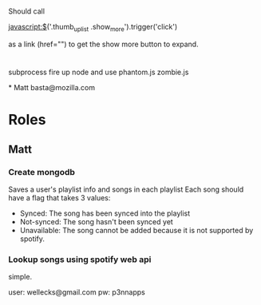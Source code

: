 

* 
Should call 

javascript:$('.thumb_up_list .show_more').trigger('click')

as a link (href="") to get the show more button to expand. 

* 
subprocess
fire up node and use phantom.js zombie.js 

*
Matt 
basta@mozilla.com

* Roles
** Matt
*** Create mongodb
    Saves a user's playlist info and songs in each playlist
    Each song should have a flag that takes 3 values: 
      - Synced: The song has been synced into the playlist
      - Not-synced: The song hasn't been synced yet
      - Unavailable: The song cannot be added because it is not
        supported by spotify. 
*** Lookup songs using spotify web api
    simple.

user: wellecks@gmail.com
pw: p3nnapps
